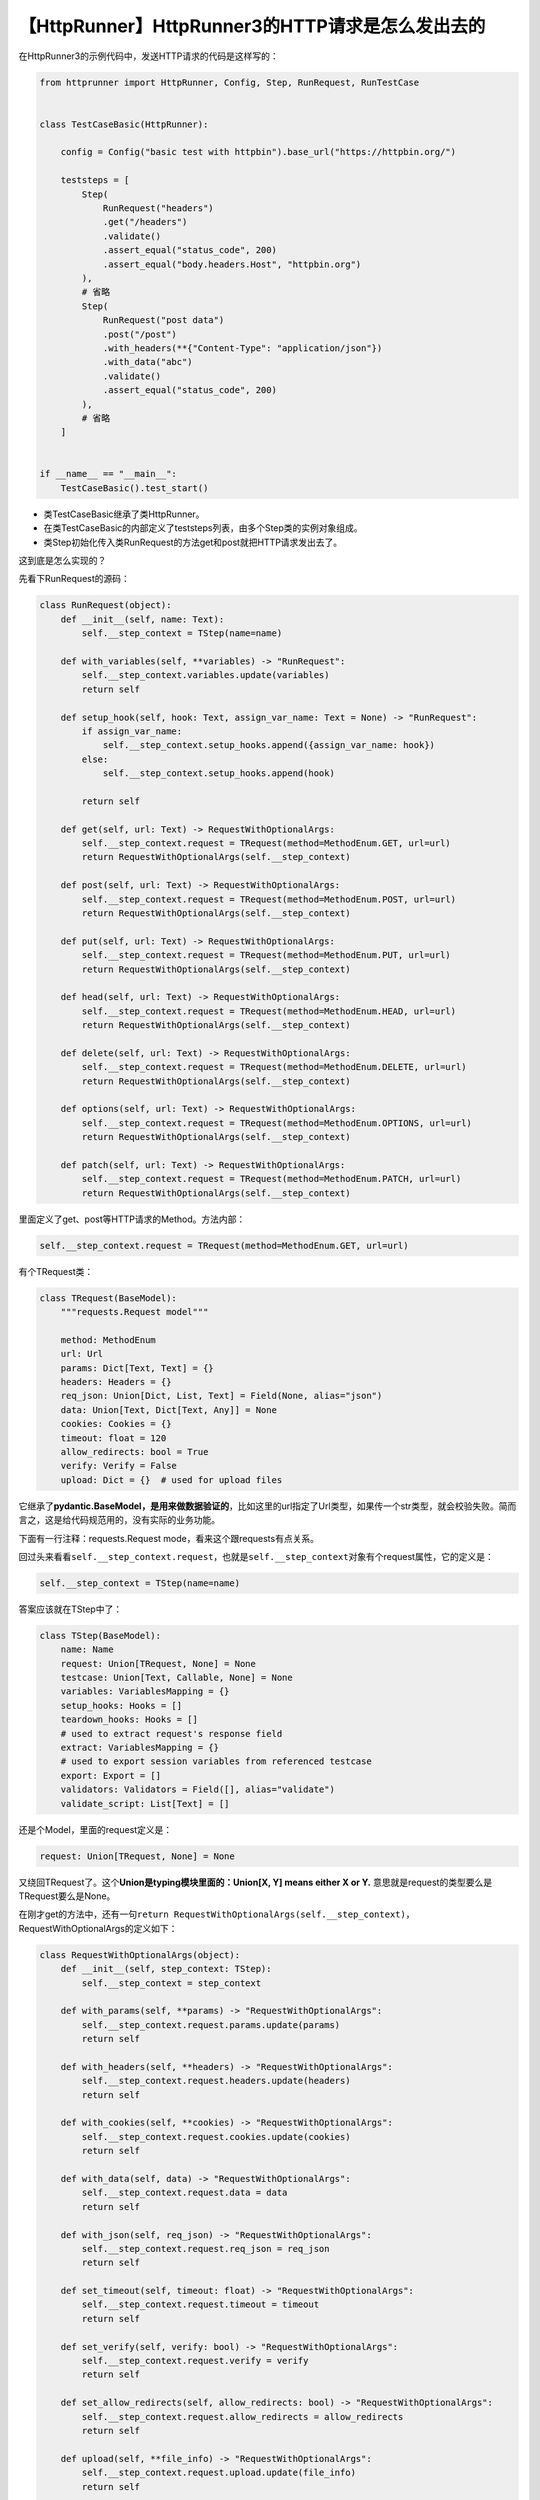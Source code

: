 【HttpRunner】HttpRunner3的HTTP请求是怎么发出去的
=================================================

|image1|

在HttpRunner3的示例代码中，发送HTTP请求的代码是这样写的：

.. code:: python

   from httprunner import HttpRunner, Config, Step, RunRequest, RunTestCase


   class TestCaseBasic(HttpRunner):

       config = Config("basic test with httpbin").base_url("https://httpbin.org/")

       teststeps = [
           Step(
               RunRequest("headers")
               .get("/headers")
               .validate()
               .assert_equal("status_code", 200)
               .assert_equal("body.headers.Host", "httpbin.org")
           ),
           # 省略
           Step(
               RunRequest("post data")
               .post("/post")
               .with_headers(**{"Content-Type": "application/json"})
               .with_data("abc")
               .validate()
               .assert_equal("status_code", 200)
           ),
           # 省略
       ]


   if __name__ == "__main__":
       TestCaseBasic().test_start()

-  类TestCaseBasic继承了类HttpRunner。
-  在类TestCaseBasic的内部定义了teststeps列表，由多个Step类的实例对象组成。
-  类Step初始化传入类RunRequest的方法get和post就把HTTP请求发出去了。

这到底是怎么实现的？

先看下RunRequest的源码：

.. code:: python

   class RunRequest(object):
       def __init__(self, name: Text):
           self.__step_context = TStep(name=name)

       def with_variables(self, **variables) -> "RunRequest":
           self.__step_context.variables.update(variables)
           return self

       def setup_hook(self, hook: Text, assign_var_name: Text = None) -> "RunRequest":
           if assign_var_name:
               self.__step_context.setup_hooks.append({assign_var_name: hook})
           else:
               self.__step_context.setup_hooks.append(hook)

           return self

       def get(self, url: Text) -> RequestWithOptionalArgs:
           self.__step_context.request = TRequest(method=MethodEnum.GET, url=url)
           return RequestWithOptionalArgs(self.__step_context)

       def post(self, url: Text) -> RequestWithOptionalArgs:
           self.__step_context.request = TRequest(method=MethodEnum.POST, url=url)
           return RequestWithOptionalArgs(self.__step_context)

       def put(self, url: Text) -> RequestWithOptionalArgs:
           self.__step_context.request = TRequest(method=MethodEnum.PUT, url=url)
           return RequestWithOptionalArgs(self.__step_context)

       def head(self, url: Text) -> RequestWithOptionalArgs:
           self.__step_context.request = TRequest(method=MethodEnum.HEAD, url=url)
           return RequestWithOptionalArgs(self.__step_context)

       def delete(self, url: Text) -> RequestWithOptionalArgs:
           self.__step_context.request = TRequest(method=MethodEnum.DELETE, url=url)
           return RequestWithOptionalArgs(self.__step_context)

       def options(self, url: Text) -> RequestWithOptionalArgs:
           self.__step_context.request = TRequest(method=MethodEnum.OPTIONS, url=url)
           return RequestWithOptionalArgs(self.__step_context)

       def patch(self, url: Text) -> RequestWithOptionalArgs:
           self.__step_context.request = TRequest(method=MethodEnum.PATCH, url=url)
           return RequestWithOptionalArgs(self.__step_context)

里面定义了get、post等HTTP请求的Method。方法内部：

.. code:: python

   self.__step_context.request = TRequest(method=MethodEnum.GET, url=url)

有个TRequest类：

.. code:: python

   class TRequest(BaseModel):
       """requests.Request model"""

       method: MethodEnum
       url: Url
       params: Dict[Text, Text] = {}
       headers: Headers = {}
       req_json: Union[Dict, List, Text] = Field(None, alias="json")
       data: Union[Text, Dict[Text, Any]] = None
       cookies: Cookies = {}
       timeout: float = 120
       allow_redirects: bool = True
       verify: Verify = False
       upload: Dict = {}  # used for upload files

它继承了\ **pydantic.BaseModel，是用来做数据验证的**\ ，比如这里的url指定了Url类型，如果传一个str类型，就会校验失败。简而言之，这是给代码规范用的，没有实际的业务功能。

下面有一行注释：requests.Request mode，看来这个跟requests有点关系。

回过头来看看\ ``self.__step_context.request``\ ，也就是\ ``self.__step_context``\ 对象有个request属性，它的定义是：

.. code:: python

   self.__step_context = TStep(name=name)

答案应该就在TStep中了：

.. code:: python

   class TStep(BaseModel):
       name: Name
       request: Union[TRequest, None] = None
       testcase: Union[Text, Callable, None] = None
       variables: VariablesMapping = {}
       setup_hooks: Hooks = []
       teardown_hooks: Hooks = []
       # used to extract request's response field
       extract: VariablesMapping = {}
       # used to export session variables from referenced testcase
       export: Export = []
       validators: Validators = Field([], alias="validate")
       validate_script: List[Text] = []

还是个Model，里面的request定义是：

.. code:: python

   request: Union[TRequest, None] = None

又绕回TRequest了。这个\ **Union是typing模块里面的：Union[X, Y] means
either X or Y.** 意思就是request的类型要么是TRequest要么是None。

在刚才get的方法中，还有一句\ ``return RequestWithOptionalArgs(self.__step_context)``\ ，RequestWithOptionalArgs的定义如下：

.. code:: python

   class RequestWithOptionalArgs(object):
       def __init__(self, step_context: TStep):
           self.__step_context = step_context

       def with_params(self, **params) -> "RequestWithOptionalArgs":
           self.__step_context.request.params.update(params)
           return self

       def with_headers(self, **headers) -> "RequestWithOptionalArgs":
           self.__step_context.request.headers.update(headers)
           return self

       def with_cookies(self, **cookies) -> "RequestWithOptionalArgs":
           self.__step_context.request.cookies.update(cookies)
           return self

       def with_data(self, data) -> "RequestWithOptionalArgs":
           self.__step_context.request.data = data
           return self

       def with_json(self, req_json) -> "RequestWithOptionalArgs":
           self.__step_context.request.req_json = req_json
           return self

       def set_timeout(self, timeout: float) -> "RequestWithOptionalArgs":
           self.__step_context.request.timeout = timeout
           return self

       def set_verify(self, verify: bool) -> "RequestWithOptionalArgs":
           self.__step_context.request.verify = verify
           return self

       def set_allow_redirects(self, allow_redirects: bool) -> "RequestWithOptionalArgs":
           self.__step_context.request.allow_redirects = allow_redirects
           return self

       def upload(self, **file_info) -> "RequestWithOptionalArgs":
           self.__step_context.request.upload.update(file_info)
           return self

       def teardown_hook(
           self, hook: Text, assign_var_name: Text = None
       ) -> "RequestWithOptionalArgs":
           if assign_var_name:
               self.__step_context.teardown_hooks.append({assign_var_name: hook})
           else:
               self.__step_context.teardown_hooks.append(hook)

           return self

       def extract(self) -> StepRequestExtraction:
           return StepRequestExtraction(self.__step_context)

       def validate(self) -> StepRequestValidation:
           return StepRequestValidation(self.__step_context)

       def perform(self) -> TStep:
           return self.__step_context

可以给HTTP请求添加params、headers等可选项。

看到这里，仍然不知道HTTP请求到底发出去的，因为没有调用呀。

只能往上层找，看调用RunRequest的Step类：

.. code:: python

   class Step(object):
       def __init__(
           self,
           step_context: Union[
               StepRequestValidation,
               StepRequestExtraction,
               RequestWithOptionalArgs,
               RunTestCase,
               StepRefCase,
           ],
       ):
           self.__step_context = step_context.perform()

       @property
       def request(self) -> TRequest:
           return self.__step_context.request

       @property
       def testcase(self) -> TestCase:
           return self.__step_context.testcase

       def perform(self) -> TStep:
           return self.__step_context

Step类的\ ``__init__``\ 方法也用Union做了类型校验，其中RequestWithOptionalArgs就是RunRequest的gei等方法会返回的，这倒是匹配上了。它还有个request属性。有点眉目了。

再往上层找，看HttpRunner类，有个\ ``__run_step_request``\ 的方法：

.. code:: python

   def __run_step_request(self, step: TStep) -> StepData:
       """run teststep: request"""
       step_data = StepData(name=step.name)

       # parse
       prepare_upload_step(step, self.__project_meta.functions)
       request_dict = step.request.dict()
       request_dict.pop("upload", None)
       parsed_request_dict = parse_data(
           request_dict, step.variables, self.__project_meta.functions
       )
       parsed_request_dict["headers"].setdefault(
           "HRUN-Request-ID",
           f"HRUN-{self.__case_id}-{str(int(time.time() * 1000))[-6:]}",
       )
       step.variables["request"] = parsed_request_dict

       # setup hooks
       if step.setup_hooks:
           self.__call_hooks(step.setup_hooks, step.variables, "setup request")

       # prepare arguments
       method = parsed_request_dict.pop("method")
       url_path = parsed_request_dict.pop("url")
       url = build_url(self.__config.base_url, url_path)
       parsed_request_dict["verify"] = self.__config.verify
       parsed_request_dict["json"] = parsed_request_dict.pop("req_json", {})

       # request
       resp = self.__session.request(method, url, **parsed_request_dict)
       resp_obj = ResponseObject(resp)
       step.variables["response"] = resp_obj

       # teardown hooks
       if step.teardown_hooks:
           self.__call_hooks(step.teardown_hooks, step.variables, "teardown request")

       def log_req_resp_details():
           err_msg = "\n{} DETAILED REQUEST & RESPONSE {}\n".format("*" * 32, "*" * 32)

           # log request
           err_msg += "====== request details ======\n"
           err_msg += f"url: {url}\n"
           err_msg += f"method: {method}\n"
           headers = parsed_request_dict.pop("headers", {})
           err_msg += f"headers: {headers}\n"
           for k, v in parsed_request_dict.items():
               v = utils.omit_long_data(v)
               err_msg += f"{k}: {repr(v)}\n"

           err_msg += "\n"

           # log response
           err_msg += "====== response details ======\n"
           err_msg += f"status_code: {resp.status_code}\n"
           err_msg += f"headers: {resp.headers}\n"
           err_msg += f"body: {repr(resp.text)}\n"
           logger.error(err_msg)

       # extract
       extractors = step.extract
       extract_mapping = resp_obj.extract(extractors)
       step_data.export_vars = extract_mapping

       variables_mapping = step.variables
       variables_mapping.update(extract_mapping)

       # validate
       validators = step.validators
       session_success = False
       try:
           resp_obj.validate(
               validators, variables_mapping, self.__project_meta.functions
           )
           session_success = True
       except ValidationFailure:
           session_success = False
           log_req_resp_details()
           # log testcase duration before raise ValidationFailure
           self.__duration = time.time() - self.__start_at
           raise
       finally:
           self.success = session_success
           step_data.success = session_success

           if hasattr(self.__session, "data"):
               # httprunner.client.HttpSession, not locust.clients.HttpSession
               # save request & response meta data
               self.__session.data.success = session_success
               self.__session.data.validators = resp_obj.validation_results

               # save step data
               step_data.data = self.__session.data

       return step_data

就是这里了，它的函数名用了双下划线开头：\ **双下划线前缀**\ 会让Python解释器重写属性名称，以避免子类中的命名冲突。
这也称为名称改写（name
mangling），即解释器会更改变量的名称，以便在稍后扩展这个类时避免命名冲突。说人话就是，\ **类的私有成员，只能在类的内部调用，不对外暴露**\ 。它只在\ ``__run_step()``\ 方法中调用了1次：\ ``step_data = self.__run_step_request(step)``\ 。

中间有一段：

.. code:: python

   ## request
   resp = self.__session.request(method, url, **parsed_request_dict)
   resp_obj = ResponseObject(resp)
   step.variables["response"] = resp_obj

好家伙，\ ``self.__session.request()``\ ，跟reqeusts那个有点像了。点进去。

一下就跳转到了\ ``httprunner.client.py``\ ，\ **众里寻他千百度，默然回首，它竟然就在client**\ 。

.. code:: python

   class HttpSession(requests.Session):
       """
       Class for performing HTTP requests and holding (session-) cookies between requests (in order
       to be able to log in and out of websites). Each request is logged so that HttpRunner can
       display statistics.

       This is a slightly extended version of `python-request <http://python-requests.org>`_'s
       :py:class:`requests.Session` class and mostly this class works exactly the same.
       """

       def __init__(self):
           super(HttpSession, self).__init__()
           self.data = SessionData()

       def update_last_req_resp_record(self, resp_obj):
           """
           update request and response info from Response() object.
           """
           # TODO: fix
           self.data.req_resps.pop()
           self.data.req_resps.append(get_req_resp_record(resp_obj))

       def request(self, method, url, name=None, **kwargs):

继承了requests.Session然后进行了重写。

**果然，还是用到了requests库。**

   参考资料：

   https://github.com/httprunner/httprunner

.. |image1| image:: ../wanggang.png
